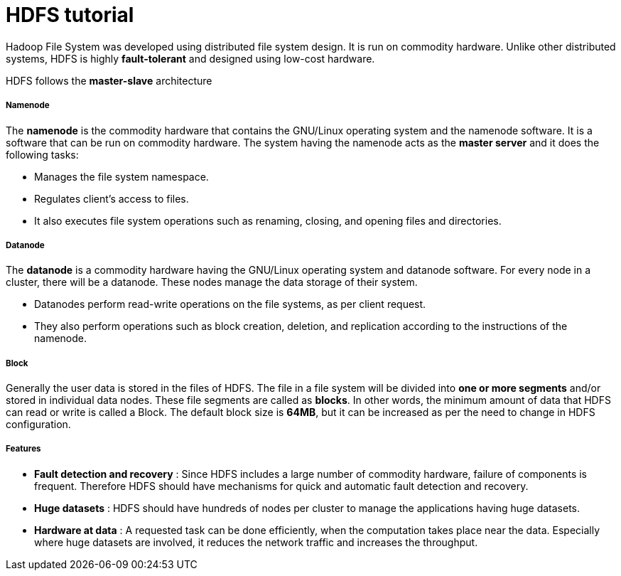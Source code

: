 = HDFS tutorial
:hp-tags: Hadoop, HDFS, Data Science

Hadoop File System was developed using distributed file system design. It is run on commodity hardware. Unlike other distributed systems, HDFS is highly *fault-tolerant* and designed using low-cost hardware.

HDFS follows the *master-slave* architecture

##### Namenode
The *namenode* is the commodity hardware that contains the GNU/Linux operating system and the namenode software. It is a software that can be run on commodity hardware. The system having the namenode acts as the *master server* and it does the following tasks:

* Manages the file system namespace.
* Regulates client’s access to files.
* It also executes file system operations such as renaming, closing, and opening files and directories.


##### Datanode
The *datanode* is a commodity hardware having the GNU/Linux operating system and datanode software. For every node in a cluster, there will be a datanode. These nodes manage the data storage of their system.

* Datanodes perform read-write operations on the file systems, as per client request.
* They also perform operations such as block creation, deletion, and replication according to the instructions of the namenode.


##### Block
Generally the user data is stored in the files of HDFS. The file in a file system will be divided into *one or more segments* and/or stored in individual data nodes. These file segments are called as *blocks*. In other words, the minimum amount of data that HDFS can read or write is called a Block. The default block size is *64MB*, but it can be increased as per the need to change in HDFS configuration.

##### Features

* *Fault detection and recovery* : Since HDFS includes a large number of commodity hardware, failure of components is frequent. Therefore HDFS should have mechanisms for quick and automatic fault detection and recovery.

* *Huge datasets* : HDFS should have hundreds of nodes per cluster to manage the applications having huge datasets.

* *Hardware at data* : A requested task can be done efficiently, when the computation takes place near the data. Especially where huge datasets are involved, it reduces the network traffic and increases the throughput.